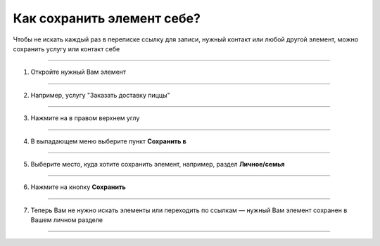 =========================
Как сохранить элемент себе?
=========================


   .. |точка| image:: media/tochka.png
      :width: 21
      :alt: alternative text

Чтобы не искать каждый раз в переписке ссылку для записи, нужный контакт или любой другой элемент, можно сохранить услугу или контакт себе

.. figure:: media/save/1.1.png
    :scale: 42 %
    :alt: alternate text
    :align: center

-----------------------

1. Откройте нужный Вам элемент

.. figure:: media/save/save_elem.png
    :scale: 42 %
    :alt: alternate text
    :align: center

-----------------------

2. Например, услугу "Заказать доставку пиццы"

.. figure:: media/save/save_elem2.png
    :scale: 42 %
    :alt: alternate text
    :align: center

-----------------------

3. Нажмите на |точка| в правом верхнем углу

.. figure:: media/save/save_elem3.png
    :scale: 42 %
    :alt: alternate text
    :align: center

-----------------------

4. В выпадающем меню выберите пункт **Сохранить в**

.. figure:: media/save/save_elem4.png
    :scale: 42 %
    :alt: alternate text
    :align: center

-----------------------

5. Выберите место, куда хотите сохранить элемент, например, раздел **Личное/семья**

.. figure:: media/save/save_elem5.png
    :scale: 42 %
    :alt: alternate text
    :align: center

-----------------------

6. Нажмите на кнопку **Сохранить**

.. figure:: media/save/save_elem6.png
    :scale: 42 %
    :alt: alternate text
    :align: center

-----------------------

7. Теперь Вам не нужно искать элементы или переходить по ссылкам — нужный Вам элемент сохранен в Вашем личном разделе

.. figure:: media/save/save_elem7.png
    :scale: 42 %
    :alt: alternate text
    :align: center

-----------------------

.. .. raw:: html
   
..    <torrow-widget
..       id="torrow-widget"
..       url="https://web.torrow.net/app/tabs/tab-search/service;id=103edf7f8c4affcce3a659502c23a?closeButtonHidden=true&tabBarHidden=true"
..       modal="right"
..       modal-active="false"
..       show-widget-button="true"
..       button-text="Заявка эксперту"
..       modal-width="550px"
..       button-style = "rectangle"
..       button-size = "60"
..       button-y = "top"
..    ></torrow-widget>
..    <script src="https://cdn.jsdelivr.net/gh/torrowtechnologies/torrow-widget@1/dist/torrow-widget.min.js" defer></script>

.. .. raw:: html

..    <script src="https://code.jivo.ru/widget/m8kFjF91Tn" async></script>